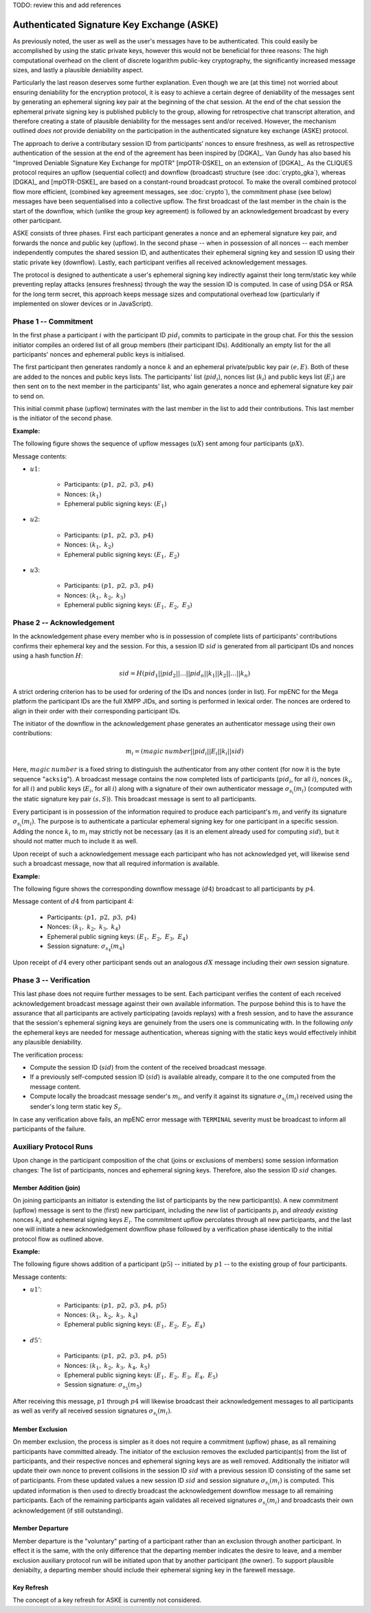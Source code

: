 TODO: review this and add references

*******************************************
Authenticated Signature Key Exchange (ASKE)
*******************************************

As previously noted, the user as well as the user's messages have to
be authenticated.  This could easily be accomplished by using the
static private keys, however this would not be beneficial for three
reasons: The high computational overhead on the client of discrete
logarithm public-key cryptography, the significantly increased message
sizes, and lastly a plausible deniability aspect.

Particularly the last reason deserves some further explanation.  Even
though we are (at this time) not worried about ensuring deniability
for the encryption protocol, it is easy to achieve a certain degree of
deniability of the messages sent by generating an ephemeral signing
key pair at the beginning of the chat session.  At the end of the chat
session the ephemeral private signing key is published publicly to the
group, allowing for retrospective chat transcript alteration, and
therefore creating a state of plausible deniability for the messages
sent and/or received.  However, the mechanism outlined *does not*
provide deniability on the participation in the authenticated
signature key exchange (ASKE) protocol.

The approach to derive a contributary session ID from participants'
nonces to ensure freshness, as well as retrospective authentication of
the session at the end of the agreement has been inspired by [DGKA]_.
Van Gundy has also based his "Improved Deniable Signature Key Exchange
for mpOTR" [mpOTR-DSKE]_ on an extension of [DGKA]_.  As the CLIQUES
protocol requires an upflow (sequential collect) and downflow
(broadcast) structure (see :doc:`crypto_gka`), whereas
[DGKA]_ and [mpOTR-DSKE]_ are based on a constant-round broadcast
protocol.  To make the overall combined protocol flow more efficient,
(combined key agreement messages, see :doc:`crypto`), the
commitment phase (see below) messages have been sequentialised into a
collective upflow.  The first broadcast of the last member in the
chain is the start of the downflow, which (unlike the group key
agreement) is followed by an acknowledgement broadcast by every other
participant.

ASKE consists of three phases.  First each participant generates a
nonce and an ephemeral signature key pair, and forwards the nonce and
public key (upflow).  In the second phase -- when in possession of all
nonces -- each member independently computes the shared session ID,
and authenticates their ephemeral signing key and session ID using
their static private key (downflow).  Lastly, each participant
verifies all received acknowledgement messages.

The protocol is designed to authenticate a user's ephemeral signing
key indirectly against their long term/static key while preventing
replay attacks (ensures freshness) through the way the session ID is
computed.  In case of using DSA or RSA for the long term secret, this
approach keeps message sizes and computational overhead low
(particularly if implemented on slower devices or in JavaScript).


Phase 1 -- Commitment
=====================

In the first phase a participant :math:`i` with the participant ID
:math:`pid_i` commits to participate in the group chat.  For this the
session initiator compiles an ordered list of all group members (their
participant IDs).  Additionally an empty list for the all
participants' nonces and ephemeral public keys is initialised.

The first participant then generates randomly a nonce :math:`k` and an
ephemeral private/public key pair :math:`(e, E)`. Both of these are
added to the nonces and public keys lists. The participants' list
(:math:`pid_i`), nonces list (:math:`k_i`) and public keys list
(:math:`E_i`) are then sent on to the next member in the participants'
list, who again generates a nonce and ephemeral signature key pair to
send on.

This initial commit phase (upflow) terminates with the last member in
the list to add their contributions.  This last member is the
initiator of the second phase.

**Example:**

The following figure shows the sequence of upflow messages
(:math:`uX`) sent among four participants (:math:`pX`).

.. digraph:: aske_upflow
   :caption: Sequential, directed messages sent during the commitment
             (upflow) phase.

   layout=circo;
   size=2;
   node [style=filled, shape=circle];
   p1 -> p2 [arrowhead=empty, color=blue, label="u1"];
   p2 -> p3 [arrowhead=empty, color=blue, label="u2"];
   p3 -> p4 [arrowhead=empty, color=blue, label="u3"];
   p4 -> p1 [style=invis];

Message contents:

* :math:`u1`:

   * Participants: :math:`(p1,\; p2,\; p3,\; p4)`
   * Nonces: :math:`(k_1)`
   * Ephemeral public signing keys: :math:`(E_1)`

* :math:`u2`:

   * Participants: :math:`(p1,\; p2,\; p3,\; p4)`
   * Nonces: :math:`(k_1,\; k_2)`
   * Ephemeral public signing keys: :math:`(E_1,\; E_2)`

* :math:`u3`:

   * Participants: :math:`(p1,\; p2,\; p3,\; p4)`
   * Nonces: :math:`(k_1,\; k_2,\; k_3)`
   * Ephemeral public signing keys: :math:`(E_1,\; E_2,\; E_3)`


Phase 2 -- Acknowledgement
==========================

In the acknowledgement phase every member who is in possession of
complete lists of participants' contributions confirms their ephemeral
key and the session.  For this, a session ID :math:`sid` is generated
from all participant IDs and nonces using a hash function :math:`H`:

.. math::
   sid = H(pid_1||pid_2||\ldots||pid_n||k_1||k_2||\ldots||k_n)

A strict ordering criterion has to be used for ordering of the IDs and
nonces (order in list).  For mpENC for the Mega platform the
participant IDs are the full XMPP JIDs, and sorting is performed in
lexical order.  The nonces are ordered to align in their order with
their corresponding participant IDs.

The initiator of the downflow in the acknowledgement phase generates
an authenticator message using their own contributions:

.. math::
   m_i = (magic\:number||pid_i||E_i||k_i||sid)

Here, :math:`magic\:number` is a fixed string to distinguish the
authenticator from any other content (for now it is the byte sequence
"``acksig``"). A broadcast message contains the now completed lists of
participants (:math:`pid_i`, for all :math:`i`), nonces (:math:`k_i`,
for all :math:`i`) and public keys (:math:`E_i`, for all :math:`i`)
along with a signature of their own authenticator message
:math:`\sigma_{s_i}(m_i)` (computed with the static signature key pair
:math:`(s, S)`).  This broadcast message is sent to all participants.

Every participant is in possession of the information required to
produce each participant's :math:`m_i` and verify its signature
:math:`\sigma_{s_i}(m_i)`.  The purpose is to authenticate a
particular ephemeral signing key for one participant in a specific
session.  Adding the nonce :math:`k_i` to :math:`m_i` may strictly not
be necessary (as it is an element already used for computing
:math:`sid`), but it should not matter much to include it as well.

Upon receipt of such a acknowledgement message each participant who
has not acknowledged yet, will likewise send such a broadcast message,
now that all required information is available.

**Example:**

The following figure shows the corresponding downflow message
(:math:`d4`) broadcast to all participants by :math:`p4`.

.. digraph:: aske_downflow
   :caption: First broadcast message sent during the acknowledgement
             (downflow) phase.

   layout=circo;
   size=2;
   node [style=filled, shape=circle];
   p1 -> p2 [style=invis];
   p2 -> p3 [style=invis];
   p4 -> {p1 p2 p3} [label="d4"];

Message content of :math:`d4` from participant 4:

   * Participants: :math:`(p1,\; p2,\; p3,\; p4)`
   * Nonces: :math:`(k_1,\; k_2,\; k_3,\; k_4)`
   * Ephemeral public signing keys: :math:`(E_1,\; E_2,\; E_3,\; E_4)`
   * Session signature: :math:`\sigma_{s_4}(m_4)`

Upon receipt of :math:`d4` every other participant sends out an
analogous :math:`dX` message including their *own* session signature.


.. _ASKE_verification:

Phase 3 -- Verification
=======================

This last phase does not require further messages to be sent.  Each
participant verifies the content of each received acknowledgement
broadcast message against their own available information.  The
purpose behind this is to have the assurance that all participants are
actively participating (avoids replays) with a fresh session, and to
have the assurance that the session's ephemeral signing keys are
genuinely from the users one is communicating with.  In the following
*only* the ephemeral keys are needed for message authentication,
whereas signing with the static keys would effectively inhibit any
plausible deniability.

The verification process:

* Compute the session ID (:math:`sid`) from the content of the
  received broadcast message.

* If a previously self-computed session ID (:math:`sid`) is available
  already, compare it to the one computed from the message content.

* Compute locally the broadcast message sender's :math:`m_i`, and
  verify it against its signature :math:`\sigma_{s_i}(m_i)` received
  using the sender's long term static key :math:`S_i`.

In case any verification above fails, an mpENC error message with
``TERMINAL`` severity must be broadcast to inform all participants of
the failure.


Auxiliary Protocol Runs
=======================

Upon change in the participant composition of the chat (joins or
exclusions of members) some session information changes: The list of
participants, nonces and ephemeral signing keys.  Therefore, also the
session ID :math:`sid` changes.


Member Addition (join)
----------------------

On joining participants an initiator is extending the list of
participants by the new participant(s).  A new commitment (upflow)
message is sent to the (first) new participant, including the *new*
list of participants :math:`p_i` and *already existing* nonces
:math:`k_i` and ephemeral signing keys :math:`E_i`.  The commitment
upflow percolates through all new participants, and the last one will
initiate a new acknowledgement downflow phase followed by a
verification phase identically to the initial protocol flow as
outlined above.

**Example:**

The following figure shows addition of a participant (:math:`p5`) --
initiated by :math:`p1` -- to the existing group of four participants.

.. digraph:: aske_join
   :caption: Messages involved in an auxiliary ASKE protocol flow for
             the addition of a single participant.

   layout=circo;
   size=2;
   ordering=out;
   node [style=filled, shape=circle];
   p5 [style=dashed];
   p1 -> p2 -> p3 -> p4 [style=invis];
   p1 -> p5 [arrowhead=empty, color=blue, label="u1'"];
   p5 -> {p1 p2 p3 p4} [label="d5'"];

Message contents:

* :math:`u1'`:

   * Participants: :math:`(p1,\; p2,\; p3,\; p4,\; p5)`
   * Nonces: :math:`(k_1,\; k_2,\; k_3,\; k_4)`
   * Ephemeral public signing keys: :math:`(E_1,\; E_2,\; E_3,\; E_4)`

* :math:`d5'`:

   * Participants: :math:`(p1,\; p2,\; p3,\; p4,\; p5)`
   * Nonces: :math:`(k_1,\; k_2,\; k_3,\; k_4,\; k_5)`
   * Ephemeral public signing keys: :math:`(E_1,\; E_2,\; E_3,\; E_4,\; E_5)`
   * Session signature: :math:`\sigma_{s_5}(m_5)`

After receiving this message, :math:`p1` through :math:`p4` will
likewise broadcast their acknowledgement messages to all participants
as well as verify all received session signatures
:math:`\sigma_{s_i}(m_i)`.


Member Exclusion
----------------

On member exclusion, the process is simpler as it does not require a
commitment (upflow) phase, as all remaining participants have
committed already.  The initiator of the exclusion removes the
excluded participant(s) from the list of participants, and their
respective nonces and ephemeral signing keys are as well removed.
Additionally the initiator will update their own nonce to prevent
collisions in the session ID :math:`sid` with a previous session ID
consisting of the same set of participants.  From these updated values
a new session ID :math:`sid` and session signature
:math:`\sigma_{s_i}(m_i)` is computed.  This updated information is
then used to directly broadcast the acknowledgement downflow message
to all remaining participants.  Each of the remaining participants
again validates all received signatures :math:`\sigma_{s_i}(m_i)` and
broadcasts their own acknowledgement (if still outstanding).


Member Departure
----------------

Member departure is the "voluntary" parting of a participant rather
than an exclusion through another participant.  In effect it is the
same, with the only difference that the departing member indicates the
desire to leave, and a member exclusion auxiliary protocol run will be
initiated upon that by another participant (the owner).  To support
plausible deniabilty, a departing member should include their
ephemeral signing key in the farewell message.


Key Refresh
-----------

The concept of a key refresh for ASKE is currently not considered.


..
    Local Variables:
    mode: rst
    ispell-local-dictionary: "en_GB-ise"
    mode: flyspell
    End:
